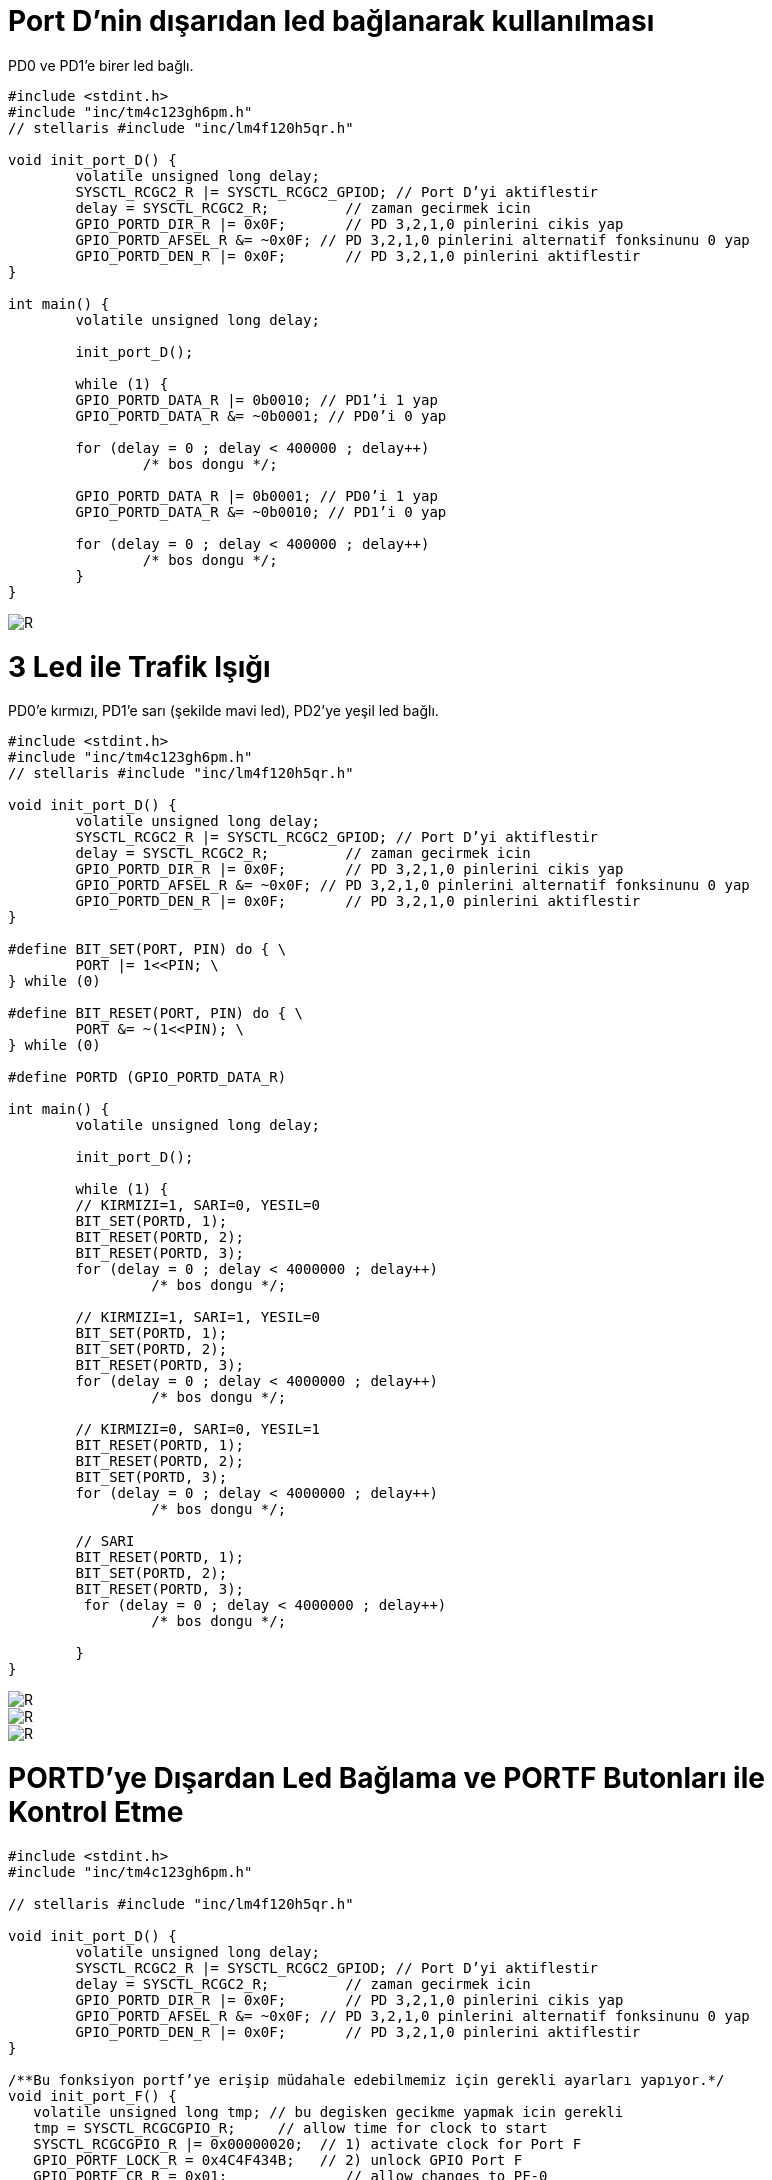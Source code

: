 = Port D’nin dışarıdan led bağlanarak kullanılması

PD0 ve PD1’e birer led bağlı. +

[source,c]
---------------------------------------------------------------------


#include <stdint.h>
#include "inc/tm4c123gh6pm.h"
// stellaris #include "inc/lm4f120h5qr.h"

void init_port_D() {
	volatile unsigned long delay;
	SYSCTL_RCGC2_R |= SYSCTL_RCGC2_GPIOD; // Port D’yi aktiflestir
	delay = SYSCTL_RCGC2_R;  	// zaman gecirmek icin
	GPIO_PORTD_DIR_R |= 0x0F;	// PD 3,2,1,0 pinlerini cikis yap
	GPIO_PORTD_AFSEL_R &= ~0x0F; // PD 3,2,1,0 pinlerini alternatif fonksinunu 0 yap
	GPIO_PORTD_DEN_R |= 0x0F;	// PD 3,2,1,0 pinlerini aktiflestir
}

int main() {
	volatile unsigned long delay;

	init_port_D();

	while (1) {
   	GPIO_PORTD_DATA_R |= 0b0010; // PD1’i 1 yap
   	GPIO_PORTD_DATA_R &= ~0b0001; // PD0’i 0 yap

   	for (delay = 0 ; delay < 400000 ; delay++)
       		/* bos dongu */;

   	GPIO_PORTD_DATA_R |= 0b0001; // PD0’i 1 yap
   	GPIO_PORTD_DATA_R &= ~0b0010; // PD1’i 0 yap

   	for (delay = 0 ; delay < 400000 ; delay++)
       		/* bos dongu */;
	}
}

---------------------------------------------------------------------

image::d3Capture.PNG[R]

= 3 Led ile Trafik Işığı

PD0’e kırmızı, PD1’e sarı (şekilde mavi led), PD2’ye yeşil led bağlı. +



[source,c]
---------------------------------------------------------------------

#include <stdint.h>
#include "inc/tm4c123gh6pm.h"
// stellaris #include "inc/lm4f120h5qr.h"

void init_port_D() {
	volatile unsigned long delay;
	SYSCTL_RCGC2_R |= SYSCTL_RCGC2_GPIOD; // Port D’yi aktiflestir
	delay = SYSCTL_RCGC2_R;  	// zaman gecirmek icin
	GPIO_PORTD_DIR_R |= 0x0F;	// PD 3,2,1,0 pinlerini cikis yap
	GPIO_PORTD_AFSEL_R &= ~0x0F; // PD 3,2,1,0 pinlerini alternatif fonksinunu 0 yap
	GPIO_PORTD_DEN_R |= 0x0F;	// PD 3,2,1,0 pinlerini aktiflestir
}

#define BIT_SET(PORT, PIN) do { \
	PORT |= 1<<PIN; \
} while (0)

#define BIT_RESET(PORT, PIN) do { \
	PORT &= ~(1<<PIN); \
} while (0)

#define PORTD (GPIO_PORTD_DATA_R)

int main() {
	volatile unsigned long delay;

	init_port_D();

	while (1) {
  	// KIRMIZI=1, SARI=0, YESIL=0
  	BIT_SET(PORTD, 1);
   	BIT_RESET(PORTD, 2);
   	BIT_RESET(PORTD, 3);
   	for (delay = 0 ; delay < 4000000 ; delay++)
  		 /* bos dongu */;

   	// KIRMIZI=1, SARI=1, YESIL=0
  	BIT_SET(PORTD, 1);
   	BIT_SET(PORTD, 2);
   	BIT_RESET(PORTD, 3);
  	for (delay = 0 ; delay < 4000000 ; delay++)
  		 /* bos dongu */;

  	// KIRMIZI=0, SARI=0, YESIL=1
  	BIT_RESET(PORTD, 1);
   	BIT_RESET(PORTD, 2);
   	BIT_SET(PORTD, 3);
  	for (delay = 0 ; delay < 4000000 ; delay++)
  		 /* bos dongu */;

  	// SARI
  	BIT_RESET(PORTD, 1);
   	BIT_SET(PORTD, 2);
   	BIT_RESET(PORTD, 3);
  	 for (delay = 0 ; delay < 4000000 ; delay++)
  		 /* bos dongu */;

	}
}

---------------------------------------------------------------------

image::d4Capture.PNG[R]

image::Capture5.PNG[R]
image::Capture6.PNG[R]



= PORTD’ye Dışardan Led Bağlama ve PORTF Butonları ile Kontrol Etme

[source,c]

---------------------------------------------------------------------

#include <stdint.h>
#include "inc/tm4c123gh6pm.h"

// stellaris #include "inc/lm4f120h5qr.h"

void init_port_D() {
	volatile unsigned long delay;
	SYSCTL_RCGC2_R |= SYSCTL_RCGC2_GPIOD; // Port D’yi aktiflestir
	delay = SYSCTL_RCGC2_R;  	// zaman gecirmek icin
	GPIO_PORTD_DIR_R |= 0x0F;	// PD 3,2,1,0 pinlerini cikis yap
	GPIO_PORTD_AFSEL_R &= ~0x0F; // PD 3,2,1,0 pinlerini alternatif fonksinunu 0 yap
	GPIO_PORTD_DEN_R |= 0x0F;	// PD 3,2,1,0 pinlerini aktiflestir
}

/**Bu fonksiyon portf’ye erişip müdahale edebilmemiz için gerekli ayarları yapıyor.*/
void init_port_F() {
   volatile unsigned long tmp; // bu degisken gecikme yapmak icin gerekli
   tmp = SYSCTL_RCGCGPIO_R;    	// allow time for clock to start
   SYSCTL_RCGCGPIO_R |= 0x00000020;  // 1) activate clock for Port F
   GPIO_PORTF_LOCK_R = 0x4C4F434B;   // 2) unlock GPIO Port F
   GPIO_PORTF_CR_R = 0x01;       	// allow changes to PF-0
   // only PF0 needs to be unlocked, other bits can't be locked
   GPIO_PORTF_DIR_R = 0x0E;      	// 5) PF4,PF0 in, PF3-1 out
   GPIO_PORTF_PUR_R = 0x11;      	// enable pull-up on PF0 and PF4
   GPIO_PORTF_DEN_R = 0x1F;      	// 7) enable digital I/O on PF4-0
}
int main(void) {
   init_port_D();
   init_port_F();

   volatile unsigned long delay; // compiler optimizasyonunu engellemek icin volatile kullandik
   int button_sag, button_sol;
   while (1) {
  	 // sagdaki button 0. bit, soldaki button 4. bit
  	 // button basiliyken 0, basili degilken 1 değerini alır.

 // sagdaki buttonun degerini oku, degiskene degerini ata
  	 button_sag = GPIO_PORTF_DATA_R & 0b00001;

 // soldaki buttonun degerini oku, degiskene degerini ata
  	 button_sol = GPIO_PORTF_DATA_R & 0b10000;
  if(button_sol == 0 && button_sag == 0)
  	  {
  		  GPIO_PORTD_DATA_R |= 0b01110; // PD(1,2,3)’ü 1 yap
  	  }
  else if (button_sag == 0) { // buton basılı ise
  		
  		GPIO_PORTD_DATA_R |= 0b00010; // PD1’i 1 yap
  		GPIO_PORTD_DATA_R &= ~(0b0100); // PD2’i 0 yap
  		GPIO_PORTD_DATA_R &= ~(0b01000); // PD3’i 0 yap
  	 }
  else if (button_sol == 0) { // buton basili ise 
  		GPIO_PORTD_DATA_R |= 0b00100; // PD2’i 1 yap
  		GPIO_PORTD_DATA_R &= ~(0b00010); // PD1’i 0 yap
  		GPIO_PORTD_DATA_R &= ~(0b01000); // PD3’i 0 yap
  	 }

  else {

  	         GPIO_PORTD_DATA_R &= ~(0b00100); // PD1’i 1 yap
  		GPIO_PORTD_DATA_R &= ~(0b00010);  // PD2’i 1 yap
  		GPIO_PORTD_DATA_R &= ~(0b01000);  // PD3’i 1 yap
  	 }
   }
}

---------------------------------------------------------------------	 


